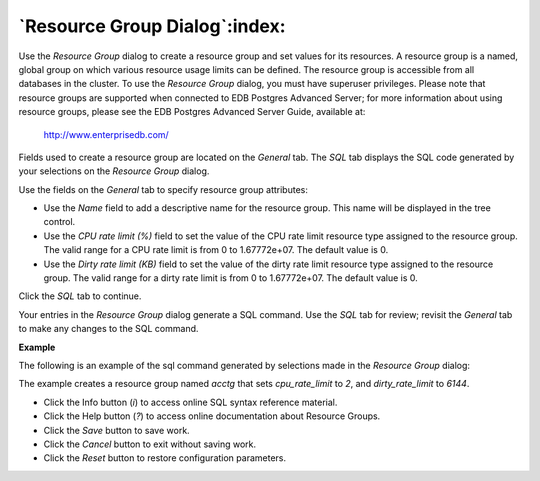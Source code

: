 .. _resource_group_dialog:

******************************
`Resource Group Dialog`:index:
******************************

Use the *Resource Group* dialog to create a resource group and set values for its resources. A resource group is a named, global group on which various resource usage limits can be defined. The resource group is accessible from all databases in the cluster. To use the *Resource Group* dialog, you must have superuser privileges.  Please note that resource groups are supported when connected to EDB Postgres Advanced Server; for more information about using resource groups, please see the EDB Postgres Advanced Server Guide, available at:

   http://www.enterprisedb.com/

Fields used to create a resource group are located on the *General* tab.  The *SQL* tab displays the SQL code generated by your selections on the *Resource Group* dialog.

.. image:: images/resource_group_general.png
    :alt: Resource Group dialog general tab

Use the fields on the *General* tab to specify resource group attributes:

* Use the *Name* field to add a descriptive name for the resource group. This name will be displayed in the tree control.
* Use the *CPU rate limit (%)* field to set the value of the CPU rate limit resource type assigned to the resource group. The valid range for a CPU rate limit is from 0 to 1.67772e+07. The default value is 0.
* Use the *Dirty rate limit (KB)* field to set the value of the dirty rate limit resource type assigned to the resource group. The valid range for a dirty rate limit is from 0 to 1.67772e+07. The default value is 0.

Click the *SQL* tab to continue.

Your entries in the *Resource Group* dialog generate a SQL command. Use the *SQL* tab for review; revisit the *General* tab to make any changes to the SQL command.

**Example**

The following is an example of the sql command generated by selections made in the *Resource Group* dialog:

.. image:: images/resource_group_sql.png
    :alt: Resource Group dialog sql tab

The example creates a resource group named *acctg* that sets *cpu_rate_limit* to *2*, and *dirty_rate_limit* to *6144*.

* Click the Info button (*i*) to access online SQL syntax reference material.
* Click the Help button (*?*) to access online documentation about Resource Groups.
* Click the *Save* button to save work.
* Click the *Cancel* button to exit without saving work.
* Click the *Reset* button to restore configuration parameters.


